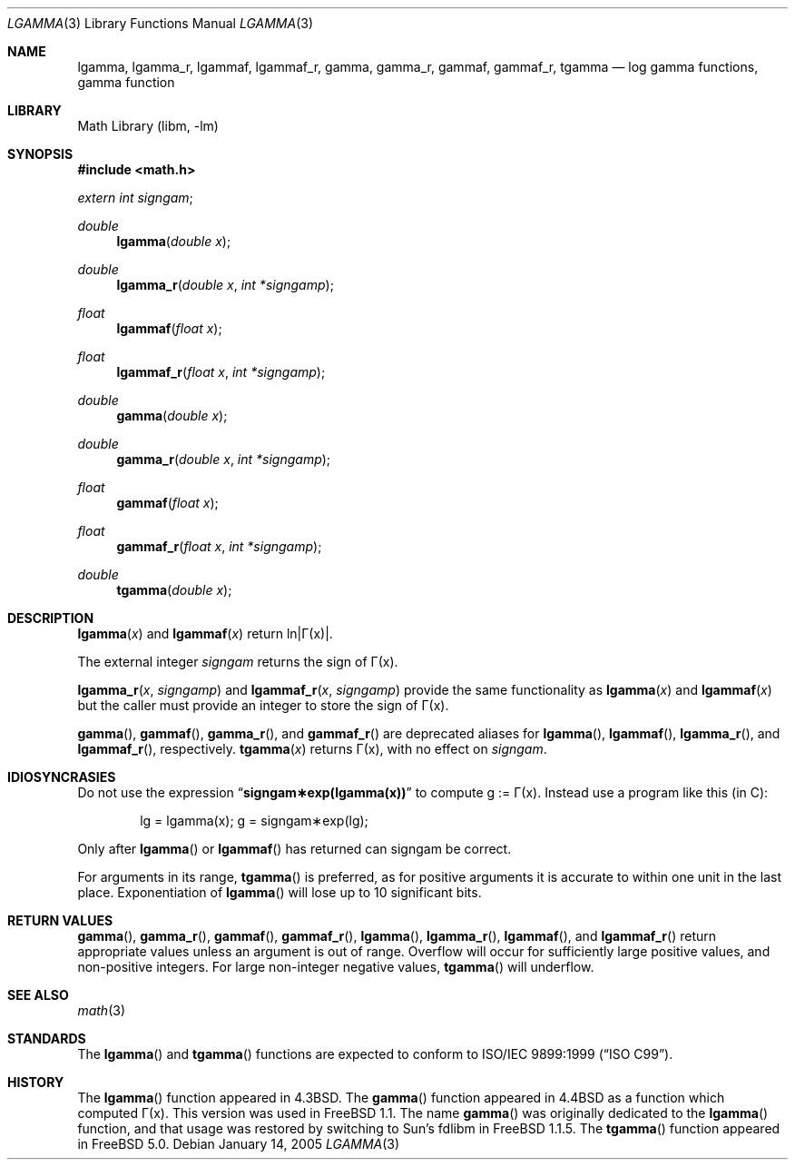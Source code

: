 .\" Copyright (c) 1985, 1991 Regents of the University of California.
.\" All rights reserved.
.\"
.\" Redistribution and use in source and binary forms, with or without
.\" modification, are permitted provided that the following conditions
.\" are met:
.\" 1. Redistributions of source code must retain the above copyright
.\"    notice, this list of conditions and the following disclaimer.
.\" 2. Redistributions in binary form must reproduce the above copyright
.\"    notice, this list of conditions and the following disclaimer in the
.\"    documentation and/or other materials provided with the distribution.
.\" 4. Neither the name of the University nor the names of its contributors
.\"    may be used to endorse or promote products derived from this software
.\"    without specific prior written permission.
.\"
.\" THIS SOFTWARE IS PROVIDED BY THE REGENTS AND CONTRIBUTORS ``AS IS'' AND
.\" ANY EXPRESS OR IMPLIED WARRANTIES, INCLUDING, BUT NOT LIMITED TO, THE
.\" IMPLIED WARRANTIES OF MERCHANTABILITY AND FITNESS FOR A PARTICULAR PURPOSE
.\" ARE DISCLAIMED.  IN NO EVENT SHALL THE REGENTS OR CONTRIBUTORS BE LIABLE
.\" FOR ANY DIRECT, INDIRECT, INCIDENTAL, SPECIAL, EXEMPLARY, OR CONSEQUENTIAL
.\" DAMAGES (INCLUDING, BUT NOT LIMITED TO, PROCUREMENT OF SUBSTITUTE GOODS
.\" OR SERVICES; LOSS OF USE, DATA, OR PROFITS; OR BUSINESS INTERRUPTION)
.\" HOWEVER CAUSED AND ON ANY THEORY OF LIABILITY, WHETHER IN CONTRACT, STRICT
.\" LIABILITY, OR TORT (INCLUDING NEGLIGENCE OR OTHERWISE) ARISING IN ANY WAY
.\" OUT OF THE USE OF THIS SOFTWARE, EVEN IF ADVISED OF THE POSSIBILITY OF
.\" SUCH DAMAGE.
.\"
.\"     from: @(#)lgamma.3	6.6 (Berkeley) 12/3/92
.\" $FreeBSD: src/lib/msun/man/lgamma.3,v 1.22.2.1.4.1 2008/10/02 02:57:24 kensmith Exp $
.\"
.Dd January 14, 2005
.Dt LGAMMA 3
.Os
.Sh NAME
.Nm lgamma ,
.Nm lgamma_r ,
.Nm lgammaf ,
.Nm lgammaf_r ,
.Nm gamma ,
.Nm gamma_r ,
.Nm gammaf ,
.Nm gammaf_r ,
.Nm tgamma
.Nd log gamma functions, gamma function
.Sh LIBRARY
.Lb libm
.Sh SYNOPSIS
.In math.h
.Ft extern int
.Fa signgam ;
.sp
.Ft double
.Fn lgamma "double x"
.Ft double
.Fn lgamma_r "double x" "int *signgamp"
.Ft float
.Fn lgammaf "float x"
.Ft float
.Fn lgammaf_r "float x" "int *signgamp"
.Ft double
.Fn gamma "double x"
.Ft double
.Fn gamma_r "double x" "int *signgamp"
.Ft float
.Fn gammaf "float x"
.Ft float
.Fn gammaf_r "float x" "int *signgamp"
.Ft double
.Fn tgamma "double x"
.Sh DESCRIPTION
.Fn lgamma x
and
.Fn lgammaf x
.if t \{\
return ln\||\(*G(x)| where
.Bd -unfilled -offset indent
\(*G(x) = \(is\d\s8\z0\s10\u\u\s8\(if\s10\d t\u\s8x\-1\s10\d e\u\s8\-t\s10\d dt	for x > 0 and
\(*G(x) = \(*p/(\(*G(1\-x)\|sin(\(*px))	for x < 1.
.Ed
.\}
.if n \
return ln\||\(*G(x)|.
.Pp
The external integer
.Fa signgam
returns the sign of \(*G(x).
.Pp
.Fn lgamma_r x signgamp
and
.Fn lgammaf_r x signgamp
provide the same functionality as
.Fn lgamma x
and
.Fn lgammaf x
but the caller must provide an integer to store the sign of \(*G(x).
.Pp
.Fn gamma ,
.Fn gammaf ,
.Fn gamma_r ,
and
.Fn gammaf_r
are deprecated aliases for
.Fn lgamma ,
.Fn lgammaf ,
.Fn lgamma_r ,
and
.Fn lgammaf_r ,
respectively.
.Fn tgamma x
returns \(*G(x), with no effect on
.Fa signgam .
.Sh IDIOSYNCRASIES
Do not use the expression
.Dq Li signgam\(**exp(lgamma(x))
to compute g := \(*G(x).
Instead use a program like this (in C):
.Bd -literal -offset indent
lg = lgamma(x); g = signgam\(**exp(lg);
.Ed
.Pp
Only after
.Fn lgamma
or
.Fn lgammaf
has returned can signgam be correct.
.Pp
For arguments in its range,
.Fn tgamma
is preferred, as for positive arguments
it is accurate to within one unit in the last place.
Exponentiation of
.Fn lgamma
will lose up to 10 significant bits.
.Sh RETURN VALUES
.Fn gamma ,
.Fn gamma_r ,
.Fn gammaf ,
.Fn gammaf_r ,
.Fn lgamma ,
.Fn lgamma_r ,
.Fn lgammaf ,
and
.Fn lgammaf_r
return appropriate values unless an argument is out of range.
Overflow will occur for sufficiently large positive values, and
non-positive integers.
For large non-integer negative values,
.Fn tgamma
will underflow.
.Sh SEE ALSO
.Xr math 3
.Sh STANDARDS
The
.Fn lgamma
and
.Fn tgamma
functions are expected to conform to
.St -isoC-99 .
.Sh HISTORY
The
.Fn lgamma
function appeared in
.Bx 4.3 .
The
.Fn gamma
function appeared in
.Bx 4.4
as a function which computed \(*G(x).
This version was used in
.Fx 1.1 .
The name
.Fn gamma
was originally dedicated to the
.Fn lgamma
function,
and that usage was restored by switching to Sun's fdlibm in
.Fx 1.1.5 .
The
.Fn tgamma
function appeared in
.Fx 5.0 .
